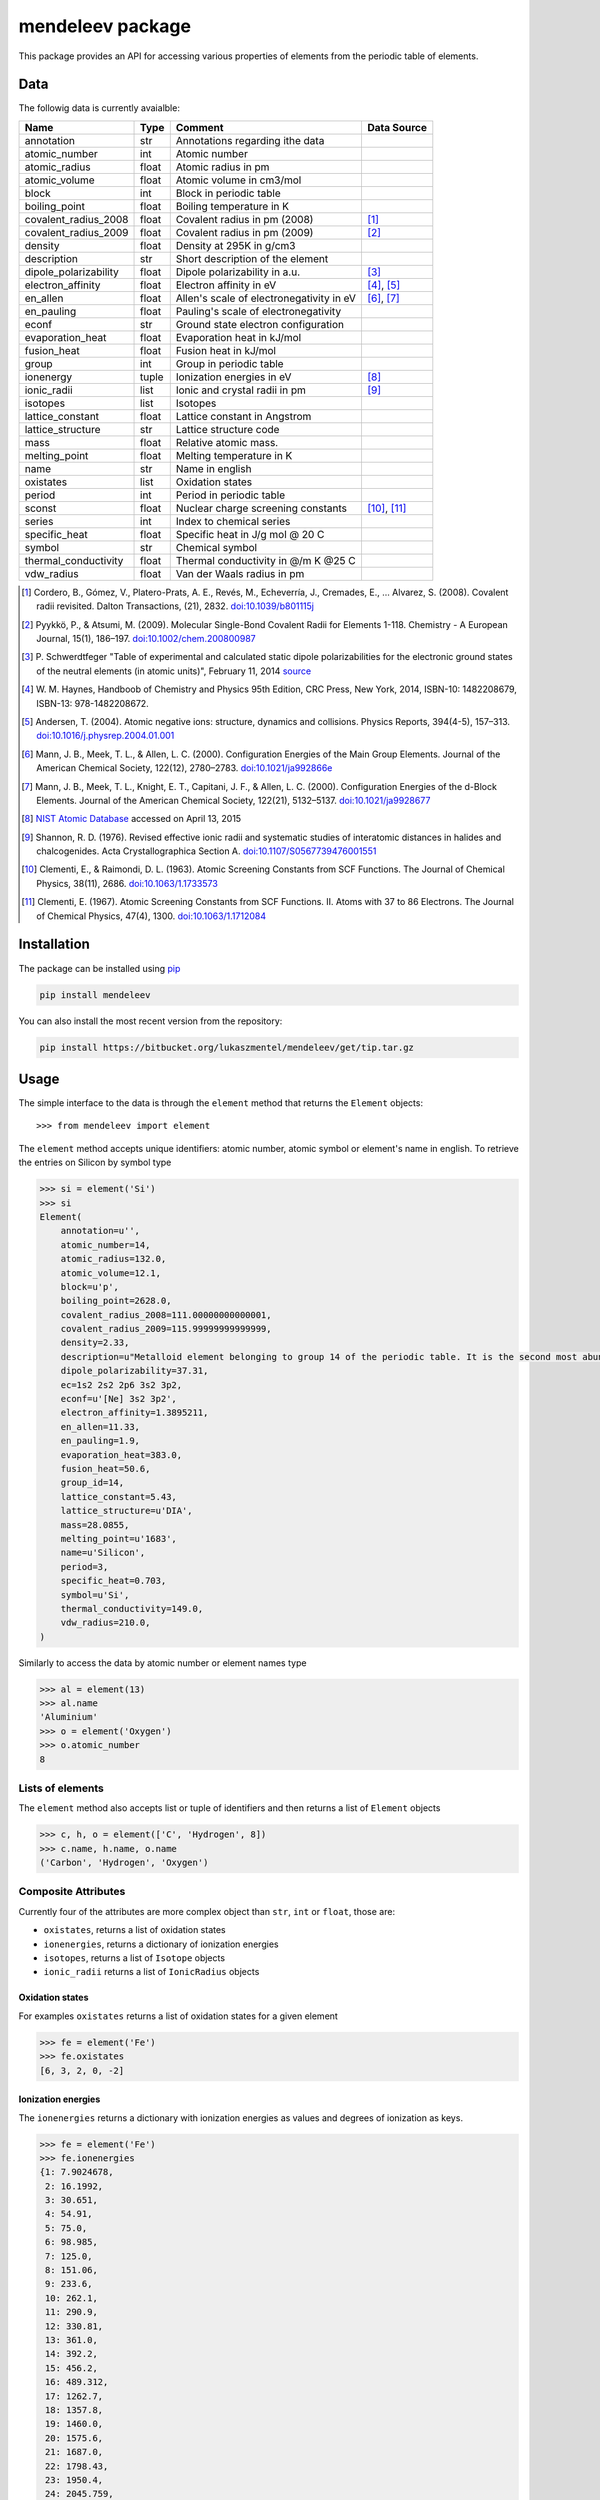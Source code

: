 =================
mendeleev package
=================

This package provides an API for accessing various properties of elements from
the periodic table of elements.

Data
====

The followig data is currently avaialble:

+-----------------------+-------+------------------------------------------+-------------+
| Name                  | Type  | Comment                                  | Data Source |
+=======================+=======+==========================================+=============+
| annotation            | str   | Annotations regarding ithe data          |             |
+-----------------------+-------+------------------------------------------+-------------+
| atomic_number         | int   | Atomic number                            |             |
+-----------------------+-------+------------------------------------------+-------------+
| atomic_radius         | float | Atomic radius in pm                      |             |
+-----------------------+-------+------------------------------------------+-------------+
| atomic_volume         | float | Atomic volume in cm3/mol                 |             |
+-----------------------+-------+------------------------------------------+-------------+
| block                 | int   | Block in periodic table                  |             |
+-----------------------+-------+------------------------------------------+-------------+
| boiling_point         | float | Boiling temperature in K                 |             |
+-----------------------+-------+------------------------------------------+-------------+
| covalent_radius_2008  | float | Covalent radius in pm (2008)             | [1]_        |
+-----------------------+-------+------------------------------------------+-------------+
| covalent_radius_2009  | float | Covalent radius in pm (2009)             | [2]_        |
+-----------------------+-------+------------------------------------------+-------------+
| density               | float | Density at 295K in g/cm3                 |             |
+-----------------------+-------+------------------------------------------+-------------+
| description           | str   | Short description of the element         |             |
+-----------------------+-------+------------------------------------------+-------------+
| dipole_polarizability | float | Dipole polarizability in a.u.            | [3]_        |
+-----------------------+-------+------------------------------------------+-------------+
| electron_affinity     | float | Electron affinity in eV                  | [4]_, [5]_  |
+-----------------------+-------+------------------------------------------+-------------+
| en_allen              | float | Allen's scale of electronegativity in eV | [6]_, [7]_  |
+-----------------------+-------+------------------------------------------+-------------+
| en_pauling            | float | Pauling's scale of electronegativity     |             |
+-----------------------+-------+------------------------------------------+-------------+
| econf                 | str   | Ground state electron configuration      |             |
+-----------------------+-------+------------------------------------------+-------------+
| evaporation_heat      | float | Evaporation heat in kJ/mol               |             |
+-----------------------+-------+------------------------------------------+-------------+
| fusion_heat           | float | Fusion heat in kJ/mol                    |             |
+-----------------------+-------+------------------------------------------+-------------+
| group                 | int   | Group in periodic table                  |             |
+-----------------------+-------+------------------------------------------+-------------+
| ionenergy             | tuple | Ionization energies in eV                | [8]_        |
+-----------------------+-------+------------------------------------------+-------------+
| ionic_radii           | list  | Ionic and crystal radii in pm            | [9]_        |
+-----------------------+-------+------------------------------------------+-------------+
| isotopes              | list  | Isotopes                                 |             |
+-----------------------+-------+------------------------------------------+-------------+
| lattice_constant      | float | Lattice constant in Angstrom             |             |
+-----------------------+-------+------------------------------------------+-------------+
| lattice_structure     | str   | Lattice structure code                   |             |
+-----------------------+-------+------------------------------------------+-------------+
| mass                  | float | Relative atomic mass.                    |             |
+-----------------------+-------+------------------------------------------+-------------+
| melting_point         | float | Melting temperature in K                 |             |
+-----------------------+-------+------------------------------------------+-------------+
| name                  | str   | Name in english                          |             |
+-----------------------+-------+------------------------------------------+-------------+
| oxistates             | list  | Oxidation states                         |             |
+-----------------------+-------+------------------------------------------+-------------+
| period                | int   | Period in periodic table                 |             |
+-----------------------+-------+------------------------------------------+-------------+
| sconst                | float | Nuclear charge screening constants       | [10]_, [11]_|
+-----------------------+-------+------------------------------------------+-------------+
| series                | int   | Index to chemical series                 |             |
+-----------------------+-------+------------------------------------------+-------------+
| specific_heat         | float | Specific heat in J/g mol @ 20 C          |             |
+-----------------------+-------+------------------------------------------+-------------+
| symbol                | str   | Chemical symbol                          |             |
+-----------------------+-------+------------------------------------------+-------------+
| thermal_conductivity  | float | Thermal conductivity in @/m K @25 C      |             |
+-----------------------+-------+------------------------------------------+-------------+
| vdw_radius            | float | Van der Waals radius in pm               |             |
+-----------------------+-------+------------------------------------------+-------------+

.. [1] Cordero, B., Gómez, V., Platero-Prats, A. E., Revés, M., Echeverría, J.,
   Cremades, E., … Alvarez, S. (2008). Covalent radii revisited. Dalton
   Transactions, (21), 2832. `doi:10.1039/b801115j <http://www.dx.doi.org/10.1039/b801115j>`_
.. [2] Pyykkö, P., & Atsumi, M. (2009). Molecular Single-Bond Covalent Radii
   for Elements 1-118. Chemistry - A European Journal, 15(1), 186–197.
   `doi:10.1002/chem.200800987 <http://www.dx.doi.org/10.1002/chem.200800987>`_
.. [3] P. Schwerdtfeger "Table of experimental and calculated static dipole
   polarizabilities for the electronic ground states of the neutral elements
   (in atomic units)", February 11, 2014 `source <http://ctcp.massey.ac.nz/Tablepol2014.pdf>`_
.. [4] W. M. Haynes, Handboob of Chemistry and Physics 95th Edition, CRC Press,
   New York, 2014, ISBN-10: 1482208679, ISBN-13: 978-1482208672.
.. [5] Andersen, T. (2004). Atomic negative ions: structure, dynamics and collisions.
   Physics Reports, 394(4-5), 157–313.
   `doi:10.1016/j.physrep.2004.01.001 <http://www.dx.doi.org/10.1016/j.physrep.2004.01.001>`_
.. [6] Mann, J. B., Meek, T. L., & Allen, L. C. (2000). Configuration Energies of the
   Main Group Elements. Journal of the American Chemical Society, 122(12),
   2780–2783. `doi:10.1021/ja992866e <http://dx.doi.org/10.1021/ja992866e>`_
.. [7] Mann, J. B., Meek, T. L., Knight, E. T., Capitani, J. F., & Allen, L. C.
   (2000). Configuration Energies of the d-Block Elements. Journal of the American
   Chemical Society, 122(21), 5132–5137.
   `doi:10.1021/ja9928677 <http://dx.doi.org/10.1021/ja9928677>`_
.. [8] `NIST Atomic Database <http://physics.nist.gov/cgi-bin/ASD/ie.pl>`_
   accessed on April 13, 2015
.. [9] Shannon, R. D. (1976). Revised effective ionic radii and systematic
   studies of interatomic distances in halides and chalcogenides.
   Acta Crystallographica Section A.
   `doi:10.1107/S0567739476001551 <http://www.dx.doi.org/10.1107/S0567739476001551>`_
.. [10] Clementi, E., & Raimondi, D. L. (1963). Atomic Screening Constants from
   SCF Functions. The Journal of Chemical Physics, 38(11), 2686.
   `doi:10.1063/1.1733573 <http://www.dx.doi.org/10.1063/1.1733573>`_
.. [11] Clementi, E. (1967). Atomic Screening Constants from SCF Functions. II.
   Atoms with 37 to 86 Electrons. The Journal of Chemical Physics, 47(4), 1300.
   `doi:10.1063/1.1712084 <http://www.dx.doi.org/10.1063/1.1712084>`_


Installation
============

The package can be installed using `pip <https://pypi.python.org/pypi/pip>`_

.. code-block:: bash

   pip install mendeleev

You can also install the most recent version from the repository:

.. code-block:: bash

   pip install https://bitbucket.org/lukaszmentel/mendeleev/get/tip.tar.gz

Usage
=====

The simple interface to the data is through the ``element`` method that returns
the ``Element`` objects::

   >>> from mendeleev import element

The ``element`` method accepts unique identifiers: atomic number, atomic
symbol or element's name in english. To retrieve the entries on Silicon by
symbol type

.. code-block:: python

   >>> si = element('Si')
   >>> si
   Element(
       annotation=u'',
       atomic_number=14,
       atomic_radius=132.0,
       atomic_volume=12.1,
       block=u'p',
       boiling_point=2628.0,
       covalent_radius_2008=111.00000000000001,
       covalent_radius_2009=115.99999999999999,
       density=2.33,
       description=u"Metalloid element belonging to group 14 of the periodic table. It is the second most abundant element in the Earth's crust, making up 25.7% of it by weight. Chemically less reactive than carbon. First identified by Lavoisier in 1787 and first isolated in 1823 by Berzelius.",
       dipole_polarizability=37.31,
       ec=1s2 2s2 2p6 3s2 3p2,
       econf=u'[Ne] 3s2 3p2',
       electron_affinity=1.3895211,
       en_allen=11.33,
       en_pauling=1.9,
       evaporation_heat=383.0,
       fusion_heat=50.6,
       group_id=14,
       lattice_constant=5.43,
       lattice_structure=u'DIA',
       mass=28.0855,
       melting_point=u'1683',
       name=u'Silicon',
       period=3,
       specific_heat=0.703,
       symbol=u'Si',
       thermal_conductivity=149.0,
       vdw_radius=210.0,
   )

Similarly to access the data by atomic number or element names type

.. code-block:: python

   >>> al = element(13)
   >>> al.name
   'Aluminium'
   >>> o = element('Oxygen')
   >>> o.atomic_number
   8

Lists of elements
-----------------

The ``element`` method also accepts list or tuple  of identifiers and then
returns a list of ``Element`` objects

.. code-block:: python

   >>> c, h, o = element(['C', 'Hydrogen', 8])
   >>> c.name, h.name, o.name
   ('Carbon', 'Hydrogen', 'Oxygen')

Composite Attributes
--------------------

Currently four of the attributes are more complex object than ``str``, ``int``
or ``float``, those are:

* ``oxistates``, returns a list of oxidation states
* ``ionenergies``, returns a dictionary of ionization energies
* ``isotopes``, returns a list of ``Isotope`` objects
* ``ionic_radii`` returns a list of ``IonicRadius`` objects

Oxidation states
++++++++++++++++

For examples ``oxistates`` returns a list of oxidation states for
a given element

.. code-block:: python

   >>> fe = element('Fe')
   >>> fe.oxistates
   [6, 3, 2, 0, -2]

Ionization energies
+++++++++++++++++++

The ``ionenergies`` returns a dictionary with ionization energies as values and
degrees of ionization as keys.

.. code-block:: python

   >>> fe = element('Fe')
   >>> fe.ionenergies
   {1: 7.9024678,
    2: 16.1992,
    3: 30.651,
    4: 54.91,
    5: 75.0,
    6: 98.985,
    7: 125.0,
    8: 151.06,
    9: 233.6,
    10: 262.1,
    11: 290.9,
    12: 330.81,
    13: 361.0,
    14: 392.2,
    15: 456.2,
    16: 489.312,
    17: 1262.7,
    18: 1357.8,
    19: 1460.0,
    20: 1575.6,
    21: 1687.0,
    22: 1798.43,
    23: 1950.4,
    24: 2045.759,
    25: 8828.1875,
    26: 9277.681}

Isotopes
++++++++

The ``isotopes`` attribute returns a list of ``Isotope`` objects with the
following attributes per isotope

* ``atomic_number``
* ``mass``
* ``abundance``
* ``mass_number``

.. code-block:: python

   >>> fe = element('Fe')
   >>> for iso in fe.isotopes:
   ...     print(iso)
    26   55.93494  91.75%    56
    26   56.93540   2.12%    57
    26   57.93328   0.28%    58
    26   53.93961   5.85%    54

The columns represent the attributes ``atomic_number``, ``mass``,
``abundance`` and ``mass_number`` respectively.

Ionic radii
+++++++++++

Another composite attribute is ``ionic_radii`` which returns a list of
``IonicRadius`` object with the following attributes

* ``atomic_number``, atomic number of the ion
* ``charge``, charge of the ion
* ``econf``, electronic configuration of the ion
* ``coordination``, coordination type of the ion
* ``spin``, spin state of the ion (*HS* or *LS*)
* ``crystal_radius``
* ``ionic_radius``
* ``origin``, source of the data
* ``most_reliable``, recommended value

.. code-block:: python

   >>> fe = element('Fe')
   >>> for ir in fe.ionic_radii:
   ...     print(ir)
   charge=   2, coordination=IV   , crystal_radius= 0.770, ionic_radius= 0.630
   charge=   2, coordination=IVSQ , crystal_radius= 0.780, ionic_radius= 0.640
   charge=   2, coordination=VI   , crystal_radius= 0.750, ionic_radius= 0.610
   charge=   2, coordination=VI   , crystal_radius= 0.920, ionic_radius= 0.780
   charge=   2, coordination=VIII , crystal_radius= 1.060, ionic_radius= 0.920
   charge=   3, coordination=IV   , crystal_radius= 0.630, ionic_radius= 0.490
   charge=   3, coordination=V    , crystal_radius= 0.720, ionic_radius= 0.580
   charge=   3, coordination=VI   , crystal_radius= 0.690, ionic_radius= 0.550
   charge=   3, coordination=VI   , crystal_radius= 0.785, ionic_radius= 0.645
   charge=   3, coordination=VIII , crystal_radius= 0.920, ionic_radius= 0.780
   charge=   4, coordination=VI   , crystal_radius= 0.725, ionic_radius= 0.585
   charge=   6, coordination=IV   , crystal_radius= 0.390, ionic_radius= 0.250


Documentation
=============

.. image:: https://readthedocs.org/projects/mendeleev/badge/
   :target: https://mendeleev.readthedocs.org
   :alt: Documentation Status

Documentation can be found `here <http://elements.readthedocs.org/en/latest/>`_.

Citing
======

If you use *mendeleev* in a scientific publication, please cite the software as 

|    L. M. Mentel, *mendeleev*, 2014. Available at: `https://bitbucket.org/lukaszmentel/mendeleev <https://bitbucket.org/lukaszmentel/mendeleev>`_.


License
=======

| The MIT License (MIT)
|
| Copyright (c) 2015 Lukasz Mentel
|
| Permission is hereby granted, free of charge, to any person obtaining a copy
| of this software and associated documentation files (the "Software"), to deal
| in the Software without restriction, including without limitation the rights
| to use, copy, modify, merge, publish, distribute, sublicense, and/or sell
| copies of the Software, and to permit persons to whom the Software is
| furnished to do so, subject to the following conditions:
|
| The above copyright notice and this permission notice shall be included in all
| copies or substantial portions of the Software.
|
| THE SOFTWARE IS PROVIDED "AS IS", WITHOUT WARRANTY OF ANY KIND, EXPRESS OR
| IMPLIED, INCLUDING BUT NOT LIMITED TO THE WARRANTIES OF MERCHANTABILITY,
| FITNESS FOR A PARTICULAR PURPOSE AND NONINFRINGEMENT. IN NO EVENT SHALL THE
| AUTHORS OR COPYRIGHT HOLDERS BE LIABLE FOR ANY CLAIM, DAMAGES OR OTHER
| LIABILITY, WHETHER IN AN ACTION OF CONTRACT, TORT OR OTHERWISE, ARISING FROM,
| OUT OF OR IN CONNECTION WITH THE SOFTWARE OR THE USE OR OTHER DEALINGS IN THE
| SOFTWARE.

